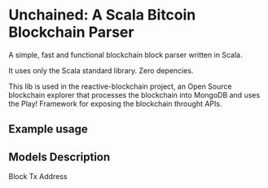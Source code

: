 * Unchained: A Scala Bitcoin Blockchain Parser

A simple, fast and functional blockchain block parser written in Scala.

It uses only the Scala standard library. Zero depencies.

This lib is used in the reactive-blockchain project, an Open Source blockchain explorer that processes the blockchain into MongoDB and uses the Play! Framework for exposing the blockchain throught APIs.

** Example usage

** Models Description

Block
Tx
Address
